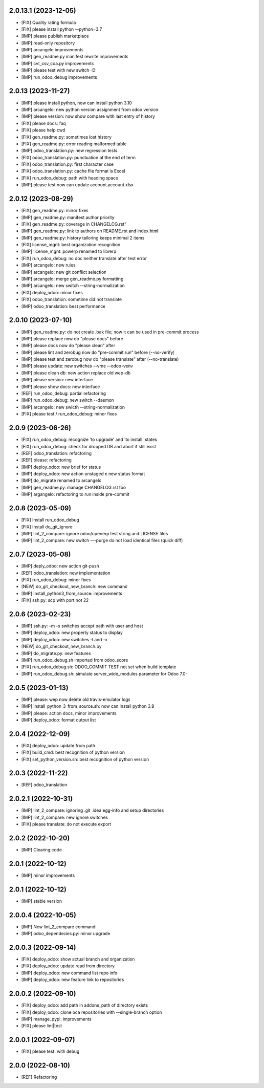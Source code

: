 2.0.13.1 (2023-12-05)
~~~~~~~~~~~~~~~~~~~~~

* [FIX] Quality rating formula
* [FIX] please install python --python=3.7
* [IMP] please publish marketplace
* [IMP] read-only repository
* [IMP] arcangelo improvements
* [IMP] gen_readme.py manifest rewrite improvements
* [IMP] cvt_csv_coa.py improvements
* [IMP] please test with new switch -D
* [IMP] run_odoo_debug improvements

2.0.13 (2023-11-27)
~~~~~~~~~~~~~~~~~~~

* [IMP] please install python, now can install python 3.10
* [IMP] arcangelo: new python version assignment from odoo version
* [IMP] please version: now show compare with last entry of history
* [FIX] please docs: faq
* [FIX] please help cwd
* [FIX] gen_readme.py: sometimes lost history
* [FIX] gen_readme.py: error reading malformed table
* [IMP] odoo_translation.py: new regression tests
* [FIX] odoo_translation.py: punctuation at the end of term
* [FIX] odoo_translation.py: first character case
* [FIX] odoo_translation.py: cache file format is Excel
* [FIX] run_odoo_debug: path with heading space
* [IMP] please test now can update account.account.xlsx

2.0.12 (2023-08-29)
~~~~~~~~~~~~~~~~~~~

* [FIX] gen_readme.py: minor fixes
* [IMP] gen_readme.py: manifest author priority
* [FIX] gen_readme.py: coverage in CHANGELOG.rst"
* [IMP] gen_readme.py: link to authors on README.rst and index.html
* [IMP] gen_readme.py: history tailoring keeps minimal 2 items
* [FIX] license_mgnt: best organization recognition
* [IMP] license_mgnt: powerp renamed to librerp
* [FIX] run_odoo_debug: no doc neither translate after test error
* [IMP] arcangelo: new rules
* [IMP] arcangelo: new git conflict selection
* [IMP] arcangelo: merge gen_readme.py formatting
* [IMP] arcangelo: new switch --string-normalization
* [FIX] deploy_odoo: minor fixes
* [FIX] odoo_translation: sometime did not translate
* [IMP] odoo_translation: best performance

2.0.10 (2023-07-10)
~~~~~~~~~~~~~~~~~~~

* [IMP] gen_readme.py: do not create .bak file; now it can be used in pre-commit process
* [IMP] please replace now do "please docs" before
* [IMP] please docs now do "please clean" after
* [IMP] please lint and zerobug now do "pre-commit run" before (--no-verify)
* [IMP] please test and zerobug now do "please translate" after (--no-translate)
* [IMP] please update: new switches --vme --odoo-venv
* [IMP] please clean db: new action replace old wep-db
* [IMP] please version: new interface
* [IMP] please show docs: new interface
* [REF] run_odoo_debug: partial refactoring
* [IMP] run_odoo_debug: new switch --daemon
* [IMP] arcangelo: new swicth --string-normalization
* [FIX] please test / run_odoo_debug: minor fixes

2.0.9 (2023-06-26)
~~~~~~~~~~~~~~~~~~

* [FIX] run_odoo_debug: recognize 'to upgrade' and 'to install' states
* [FIX] run_odoo_debug: check for dropped DB and abort if still exist
* [REF] odoo_translation: refactoring
* [REF] please: refactoring
* [IMP] deploy_odoo: new brief for status
* [IMP] deploy_odoo: new action unstaged e new status format
* [IMP] do_migrate renamed to arcangelo
* [IMP] gen_readme.py: manage CHANGELOG.rst too
* [IMP] argangelo: refactoring to run inside pre-commit

2.0.8 (2023-05-09)
~~~~~~~~~~~~~~~~~~

* [FIX] Install run_odoo_debug
* [FIX] Install do_git_ignore
* [IMP] lint_2_compare: ignore odoo/openerp test string and LICENSE files
* [IMP] lint_2_compare: new switch ---purge do not load identical files (quick diff)

2.0.7 (2023-05-08)
~~~~~~~~~~~~~~~~~~

* [IMP] deply_odoo: new action git-push
* [REF] odoo_translation: new implementation
* [FIX] run_odoo_debug: minor fixes
* [NEW] do_git_checkout_new_branch: new command
* [IMP] install_python3_from_source: improvements
* [FIX] ssh.py: scp with port not 22

2.0.6 (2023-02-23)
~~~~~~~~~~~~~~~~~~

* [IMP] ssh.py: -m -s switches accept path with user and host
* [IMP] deploy_odoo: new property status to display
* [IMP] deploy_odoo: new switches -l and -x
* [NEW] do_git_checkout_new_branch.py
* [IMP] do_migrate.py: new features
* [IMP] run_odoo_debug.sh imported from odoo_score
* [FIX] run_odoo_debug.sh: ODOO_COMMIT TEST not set when build template
* [IMP] run_odoo_debug.sh: simulate server_wide_modules parameter for Odoo 7.0-


2.0.5 (2023-01-13)
~~~~~~~~~~~~~~~~~~

* [IMP] please: wep now delete old travis-emulator logs
* [IMP] install_python_3_from_source.sh: now can install python 3.9
* [IMP] please: action docs, minor improvements
* [IMP] deploy_odoo: format output list

2.0.4 (2022-12-09)
~~~~~~~~~~~~~~~~~~

* [FIX] deploy_odoo: update from path
* [FIX] build_cmd: best recognition of python version
* [FIX] set_python_version.sh: best recognition of python version

2.0.3 (2022-11-22)
~~~~~~~~~~~~~~~~~~

* [REF] odoo_translation

2.0.2.1 (2022-10-31)
~~~~~~~~~~~~~~~~~~~~

* [IMP] lint_2_compare: ignoring .git .idea egg-info and setup directories
* [IMP] lint_2_compare: new ignore switches
* [FIX] please translate: do not execute export

2.0.2 (2022-10-20)
~~~~~~~~~~~~~~~~~~~~

* [IMP] Clearing code

2.0.1 (2022-10-12)
~~~~~~~~~~~~~~~~~~~~

* [IMP] minor improvements

2.0.1 (2022-10-12)
~~~~~~~~~~~~~~~~~~

* [IMP] stable version

2.0.0.4 (2022-10-05)
~~~~~~~~~~~~~~~~~~~~

* [IMP] New lint_2_compare command
* [IMP] odoo_dependecies.py: minor upgrade

2.0.0.3 (2022-09-14)
~~~~~~~~~~~~~~~~~~~~

* [FIX] deploy_odoo: show actual branch and organization
* [FIX] deploy_odoo: update read from directory
* [IMP] deploy_odoo: new command list repo info
* [IMP] deploy_odoo: new feature link to repositories

2.0.0.2 (2022-09-10)
~~~~~~~~~~~~~~~~~~~~

* [FIX] deploy_odoo: add path in addons_path of directory exists
* [FIX] deploy_odoo: clone oca repositories with --single-branch option
* [IMP] manage_pypi: improvements
* [FIX] please lint|test

2.0.0.1 (2022-09-07)
~~~~~~~~~~~~~~~~~~~~

* [FIX] please test: with debug

2.0.0 (2022-08-10)
~~~~~~~~~~~~~~~~~~

* [REF] Refactoring
